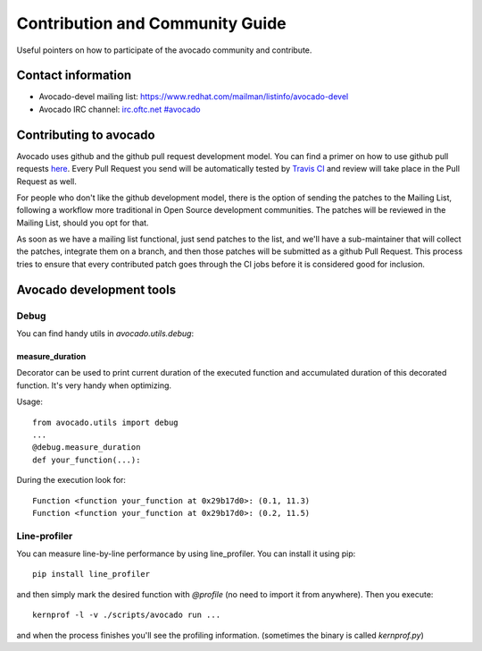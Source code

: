 ================================
Contribution and Community Guide
================================

Useful pointers on how to participate of the avocado community and contribute.

Contact information
===================

- Avocado-devel mailing list: `https://www.redhat.com/mailman/listinfo/avocado-devel <https://www.redhat.com/mailman/listinfo/avocado-devel>`_
- Avocado IRC channel: `irc.oftc.net #avocado <irc://irc.oftc.net/#avocado>`_

Contributing to avocado
=======================

Avocado uses github and the github pull request development model. You can
find a primer on how to use github pull requests
`here <https://help.github.com/articles/using-pull-requests>`_. Every Pull
Request you send will be automatically tested by
`Travis CI <https://travis-ci.org/avocado-framework/avocado>`_ and review will
take place in the Pull Request as well.

For people who don't like the github development model, there is the option
of sending the patches to the Mailing List, following a workflow more
traditional in Open Source development communities. The patches will be
reviewed in the Mailing List, should you opt for that.

As soon as we have a mailing list functional, just send
patches to the list, and we'll have a sub-maintainer that will collect the
patches, integrate them on a branch, and then those patches will be submitted
as a github Pull Request. This process tries to ensure that every contributed
patch goes through the CI jobs before it is considered good for inclusion.

Avocado development tools
=========================

Debug
-----

You can find handy utils in `avocado.utils.debug`:

measure_duration
~~~~~~~~~~~~~~~~

Decorator can be used to print current duration of the executed function
and accumulated duration of this decorated function. It's very handy
when optimizing.

Usage::

    from avocado.utils import debug
    ...
    @debug.measure_duration
    def your_function(...):

During the execution look for::

    Function <function your_function at 0x29b17d0>: (0.1, 11.3)
    Function <function your_function at 0x29b17d0>: (0.2, 11.5)

Line-profiler
-------------

You can measure line-by-line performance by using line_profiler. You can
install it using pip::

    pip install line_profiler

and then simply mark the desired function with `@profile` (no need to import
it from anywhere). Then you execute::

    kernprof -l -v ./scripts/avocado run ...

and when the process finishes you'll see the profiling information. (sometimes
the binary is called `kernprof.py`)

